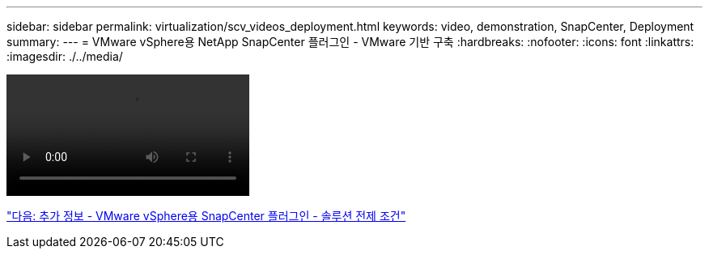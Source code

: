 ---
sidebar: sidebar 
permalink: virtualization/scv_videos_deployment.html 
keywords: video, demonstration, SnapCenter, Deployment 
summary:  
---
= VMware vSphere용 NetApp SnapCenter 플러그인 - VMware 기반 구축
:hardbreaks:
:nofooter: 
:icons: font
:linkattrs: 
:imagesdir: ./../media/


video::scv_deployment.mp4[]
link:scv_videos_prerequisites.html["다음: 추가 정보 - VMware vSphere용 SnapCenter 플러그인 - 솔루션 전제 조건"]
